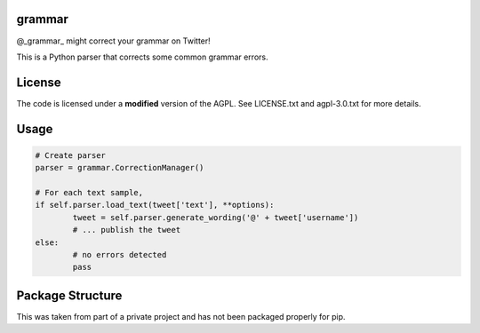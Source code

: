 ========
grammar
========

@_grammar_ might correct your grammar on Twitter!

This is a Python parser that corrects some common grammar errors.

============
License
============

The code is licensed under a **modified** version of the AGPL. See LICENSE.txt and agpl-3.0.txt for more details.

============
Usage
============

.. code-block:: python

	# Create parser
	parser = grammar.CorrectionManager()

	# For each text sample,
	if self.parser.load_text(tweet['text'], **options):
		tweet = self.parser.generate_wording('@' + tweet['username'])
		# ... publish the tweet
	else:
		# no errors detected
		pass

============
Package Structure
============

This was taken from part of a private project and has not been packaged properly for pip.
